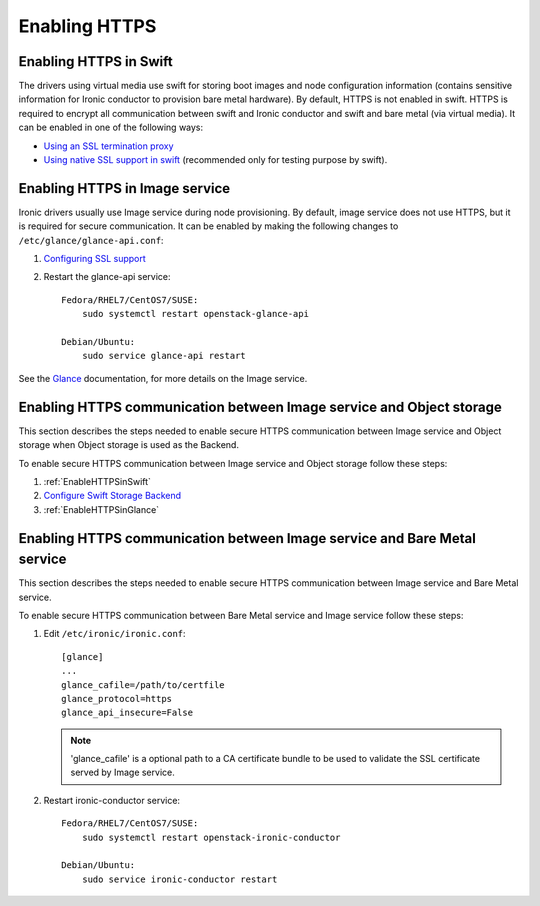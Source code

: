 .. _enabling-https:

Enabling HTTPS
--------------

.. _EnableHTTPSinSwift:

Enabling HTTPS in Swift
=======================

The drivers using virtual media use swift for storing boot images
and node configuration information (contains sensitive information for Ironic
conductor to provision bare metal hardware).  By default, HTTPS is not enabled
in swift. HTTPS is required to encrypt all communication between swift and Ironic
conductor and swift and bare metal (via virtual media).  It can be enabled in one
of the following ways:

* `Using an SSL termination proxy
  <https://docs.openstack.org/security-guide/secure-communication/tls-proxies-and-http-services.html>`_

* `Using native SSL support in swift
  <https://docs.openstack.org/swift/pike/deployment_guide.html>`_
  (recommended only for testing purpose by swift).

.. _EnableHTTPSinGlance:

Enabling HTTPS in Image service
===============================

Ironic drivers usually use Image service during node provisioning. By default,
image service does not use HTTPS, but it is required for secure communication.
It can be enabled by making the following changes to ``/etc/glance/glance-api.conf``:

#. `Configuring SSL support
   <https://docs.openstack.org/glance/pike/configuration/configuring.html#configuring-ssl-support>`_

#. Restart the glance-api service::

    Fedora/RHEL7/CentOS7/SUSE:
        sudo systemctl restart openstack-glance-api

    Debian/Ubuntu:
        sudo service glance-api restart

See the `Glance <https://docs.openstack.org/glance/pike/>`_ documentation,
for more details on the Image service.

Enabling HTTPS communication between Image service and Object storage
=====================================================================

This section describes the steps needed to enable secure HTTPS communication between
Image service and Object storage when Object storage is used as the Backend.

To enable secure HTTPS communication between Image service and Object storage follow these steps:

#. :ref:`EnableHTTPSinSwift`

#.  `Configure Swift Storage Backend
    <https://docs.openstack.org/glance/pike/configuration/configuring.html#configuring-the-swift-storage-backend>`_

#. :ref:`EnableHTTPSinGlance`

Enabling HTTPS communication between Image service and Bare Metal service
=========================================================================

This section describes the steps needed to enable secure HTTPS communication between
Image service and Bare Metal service.

To enable secure HTTPS communication between Bare Metal service and Image service follow these steps:

#. Edit ``/etc/ironic/ironic.conf``::

    [glance]
    ...
    glance_cafile=/path/to/certfile
    glance_protocol=https
    glance_api_insecure=False

   .. note::
      'glance_cafile' is a optional path to a CA certificate bundle to be used to validate the SSL certificate
      served by Image service.

#. Restart ironic-conductor service::

    Fedora/RHEL7/CentOS7/SUSE:
        sudo systemctl restart openstack-ironic-conductor

    Debian/Ubuntu:
        sudo service ironic-conductor restart
